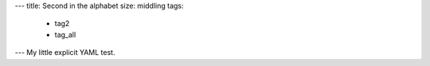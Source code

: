 ---
title: Second in the alphabet
size: middling
tags:
 - tag2
 - tag_all
---
My little explicit YAML test.
